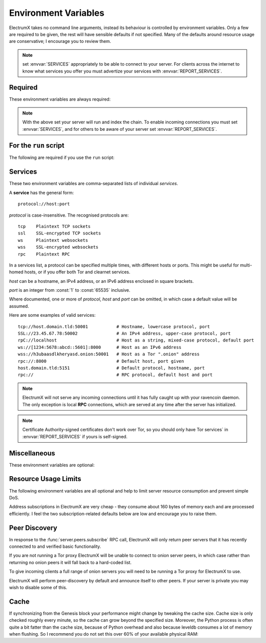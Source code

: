 .. _environment:

=====================
Environment Variables
=====================

ElectrumX takes no command line arguments, instead its behaviour is controlled by
environment variables.  Only a few are required to be given, the rest will have sensible
defaults if not specified.  Many of the defaults around resource usage are conservative; I
encourage you to review them.

.. note:: set :envvar:`SERVICES` appropriately to be able to connect to your server.  For
  clients across the internet to know what services you offer you must advertize your
  services with :envvar:`REPORT_SERVICES`.


Required
========

These environment variables are always required:

.. envvar:: COIN

  Must be a :attr:`NAME` from one of the :class:`Coin` classes in
  `lib/coins.py`_.

.. envvar:: DB_DIRECTORY

  The path to the database directory.  Relative paths should be
  relative to the parent process working directory.  This is the
  directory of the `run` script if you use it.

.. envvar:: DAEMON_URL

  A comma-separated list of daemon URLs.  If more than one is provided
  ElectrumX will initially connect to the first, and failover to
  subsequent ones round-robin style if one stops working.

  The generic form of a daemon URL is::

     http://username:password@hostname:port/

  The leading ``http://`` is optional, as is the trailing slash.  The
  ``:port`` part is also optional and will default to the standard RPC
  port for :envvar:`COIN` and :envvar:`NET` if omitted.


.. note:: With the above set your server will run and index the chain.  To enable incoming
   connections you must set :envvar:`SERVICES`, and for others to be aware of your server
   set :envvar:`REPORT_SERVICES`.


For the ``run`` script
======================

The following are required if you use the ``run`` script:

.. envvar:: ELECTRUMX

  The path to the electrumx_server script.  Relative paths should
  be relative to the directory of the ``run`` script.

.. envvar:: USERNAME

  The username the server will run as.


Services
========

These two environment variables are comma-separated lists of individual *services*.

A **service** has the general form::

  protocol://host:port

*protocol* is case-insensitive.  The recognised protocols are::

   tcp    Plaintext TCP sockets
   ssl    SSL-encrypted TCP sockets
   ws     Plaintext websockets
   wss    SSL-encrypted websockets
   rpc    Plaintext RPC

In a services list, a protocol can be specified multiple times, with different hosts or
ports.  This might be useful for multi-homed hosts, or if you offer both Tor and clearnet
services.

*host* can be a hostname, an IPv4 address, or an IPv6 address enclosed in square brackets.

*port* is an integer from :const:`1` to :const:`65535` inclusive.

Where documented, one or more of *protocol*, *host* and *port* can be omitted, in which
case a default value will be assumed.

Here are some examples of valid services::

  tcp://host.domain.tld:50001           # Hostname, lowercase protocol, port
  SSL://23.45.67.78:50002               # An IPv4 address, upper-case protocol, port
  rpC://localhost                       # Host as a string, mixed-case protocol, default port
  ws://[1234:5678:abcd::5601]:8000      # Host as an IPv6 address
  wss://h3ubaasdlkheryasd.onion:50001   # Host as a Tor ".onion" address
  rpc://:8000                           # Default host, port given
  host.domain.tld:5151                  # Default protocol, hostname, port
  rpc://                                # RPC protocol, default host and port

.. note:: ElectrumX will not serve any incoming connections until it has fully caught up
          with your ravencoin daemon.  The only exception is local **RPC** connections,
          which are served at any time after the server has initialized.

.. envvar:: SERVICES

  A comma-separated list of services ElectrumX will accept incoming connections for.

  This environment variable determines what interfaces and ports the server listens on, so
  must be set correctly for any connection to the server to succeed.  If unset or empty,
  ElectrumX will not listen for any incoming connections.

  *protocol* can be any recognised protocol.

  *host* defaults to all of the machine's interfaces, except if the protocol is **rpc**,
  when it defaults to :const:`localhost`.

  *port* can only be defaulted for **rpc** where the default is :const:`8000`.

  On most Unix systems ports below 1024 require elevated privileges so choosing a higher
  port is advisable.  On Debian for example, this can be achieved by installing
  libcap2-bin package::

    sudo apt-get update && sudo apt-get -y install libcap2-bin
    sudo setcap cap_net_bind_service=+ep /path/to/electrumx_server

  If any listed service has protocol **ssl** or **wss** then :envvar:`SSL_CERTFILE` and
  :envvar:`SSL_KEYFILE` must be defined.

  Tor **onion** addresses are invalid in :envvar:`SERVICES`.

  Here is an example value of the :envvar:`SERVICES` environment variable::

    tcp://:50001,ssl://:50002,wss://:50004,rpc://

  This serves **tcp**, **ssl**, **wss** on all interfaces on ports 50001, 50002 and 50004
  respectively.  **rpc** is served on its default host :const:`localhost` and default port
  :const:`8000`.

.. envvar:: REPORT_SERVICES

  A comma-separated list of services ElectrumX will advertize and other servers in the
  server network (if peer discovery is enabled), and any successful connection.

  This environment variable must be set correctly, taking account of your network,
  firewall and router setup, for clients and other servers to see how to connect to your
  server.  If not set or empty, no services are advertized.

  The **rpc** protocol, special IP addresses (including private ones if peer discovery is
  enabled), and :const:`localhost` are invalid in :envvar:`REPORT_SERVICES`.

  Here is an example value of the :envvar:`REPORT_SERVICES` environment variable::

    tcp://sv.usebsv.com:50001,ssl://sv.usebsv.com:50002,wss://sv.usebsv.com:50004

  This advertizes **tcp**, **ssl**, **wss** services at :const:`sv.usebsv.com` on ports
  50001, 50002 and 50004 respectively.

.. note:: Certificate Authority-signed certificates don't work over Tor, so you should
          only have Tor services` in :envvar:`REPORT_SERVICES` if yours is self-signed.

.. envvar:: SSL_CERTFILE

  The filesystem path to your SSL certificate file.

  :ref:`SSL certificates`

.. envvar:: SSL_KEYFILE

  The filesystem path to your SSL key file.

  :ref:`SSL certificates`


Miscellaneous
=============

These environment variables are optional:

.. envvar:: LOG_FORMAT

  The Python logging `format string
  <https://docs.python.org/3/library/logging.html#logrecord-attributes>`_
  to use.  Defaults to ``%(levelname)s:%(name)s:%(message)s``.

.. envvar:: LOG_LEVEL

  The default Python logging level, a case-insensitive string.  Useful values
  are 'debug', 'info', 'warning' and 'error'.

.. envvar:: ALLOW_ROOT

  Set this environment variable to anything non-empty to allow running
  ElectrumX as root.

.. envvar:: NET

  Must be a :envvar:`NET` from one of the **Coin** classes in
  `lib/coins.py`_.  Defaults to ``mainnet``.

.. envvar:: DB_ENGINE

  Database engine for the UTXO and history database.  The default is
  ``leveldb``.  The other alternative is ``rocksdb``.  You will need
  to install the appropriate python package for your engine.  The
  value is not case sensitive.

.. envvar:: DONATION_ADDRESS

  The server donation address reported to Electrum clients.  Defaults
  to empty, which Electrum interprets as meaning there is none.

.. envvar:: BANNER_FILE

  The path to a banner file to serve to clients in Electrum's
  "Console" tab.  Relative file paths must be relative to
  :envvar:`DB_DIRECTORY`.  The banner file is re-read for each new
  client.

  You can place several meta-variables in your banner file, which will be
  replaced before serving to a client.

  + ``$SERVER_VERSION`` is replaced with the ElectrumX version you are
    running, such as ``1.0.10``.
  + ``$SERVER_SUBVERSION`` is replaced with the ElectrumX user agent
    string.  For example, ``ElectrumX 1.0.10``.
  + ``$DAEMON_VERSION`` is replaced with the daemon's version as a
    dot-separated string. For example ``0.12.1``.
  + ``$DAEMON_SUBVERSION`` is replaced with the daemon's user agent
    string.  For example, ``/BitcoinUnlimited:0.12.1(EB16; AD4)/``.
  + ``$DONATION_ADDRESS`` is replaced with the address from the
    :envvar:`DONATION_ADDRESS` environment variable.

  See `here <https://github.com/Electrum-RVN-SIG/electrumx-banner-updater>`_
  for a script that updates a banner file periodically with useful
  statistics about fees, last block time and height, etc.

.. envvar:: TOR_BANNER_FILE

  As for :envvar:`BANNER_FILE` (which is also the default) but shown
  to incoming connections believed to be to your Tor hidden service.

.. envvar:: ANON_LOGS

  Set to anything non-empty to replace IP addresses in logs with
  redacted text like ``xx.xx.xx.xx:xxx``.  By default IP addresses
  will be written to logs.

.. envvar:: LOG_SESSIONS

  The number of seconds between printing session statistics to the
  log.  The output is identical to the :ref:`sessions` RPC command
  except that :envvar:`ANON_LOGS` is honoured.  Defaults to 3600.  Set
  to zero to suppress this logging.

.. envvar:: REORG_LIMIT

  The maximum number of blocks to be able to handle in a chain
  reorganisation.  ElectrumX retains some fairly compact undo
  information for this many blocks in levelDB.  The default is a
  function of :envvar:`COIN` and :envvar:`NET`; for Bitcoin mainnet it
  is 200.

.. envvar:: EVENT_LOOP_POLICY

  The name of an event loop policy to replace the default asyncio
  policy, if any.  At present only ``uvloop`` is accepted, in which
  case you must have installed the `uvloop`_ Python package.

  If you are not sure what this means leave it unset.

.. envvar:: DROP_CLIENT

  Set a regular expression to disconnect any client based on their
  version string. For example to drop versions from 1.0 to 1.2 use
  the regex ``1\.[0-2]\.\d+``.


Resource Usage Limits
=====================

The following environment variables are all optional and help to limit
server resource consumption and prevent simple DoS.

Address subscriptions in ElectrumX are very cheap - they consume about
160 bytes of memory each and are processed efficiently.  I feel the
two subscription-related defaults below are low and encourage you to
raise them.

.. envvar:: MAX_SESSIONS

  The maximum number of incoming connections.  Once reached, TCP and
  SSL listening sockets are closed until the session count drops
  naturally to 95% of the limit.  Defaults to 1,000.

.. envvar:: MAX_RECV

  The maximum size of an incoming message in bytes, the default is 5,000,000 bytes.

.. envvar:: MAX_SEND

  The maximum size of a response message to send over the wire, in
  bytes.  Defaults to 1,000,000 (except for AuxPoW coins, which default
  to 10,000,000).  Values smaller than 350,000 are taken as 350,000
  because standard Electrum protocol header "chunk" requests are almost
  that large.

  The Electrum protocol has a flaw in that address histories must be
  served all at once or not at all, an obvious avenue for abuse.
  :envvar:`MAX_SEND` is a stop-gap until the protocol is improved to
  admit incremental history requests.  Each history entry is
  approximately 100 bytes so the default is equivalent to a history
  limit of around 10,000 entries, which should be ample for most
  legitimate users.  If you use a higher default bear in mind one
  client can request history for multiple addresses.  Also note that
  the largest raw transaction you will be able to serve to a client is
  just under half of :envvar:`MAX_SEND`, as each raw byte becomes 2
  hexadecimal ASCII characters on the wire.  Very few transactions on
  Bitcoin mainnet are over 500KB in size.

.. envvar:: COST_SOFT_LIMIT
.. envvar:: COST_HARD_LIMIT
.. envvar:: REQUEST_SLEEP
.. envvar:: INITIAL_CONCURRENT

  All values are integers. :envvar:`COST_SOFT_LIMIT` defaults to :const:`1,000`,
  :envvar:`COST_HARD_LIMIT` to :const:`10,000`, :envvar:`REQUEST_SLEEP` to :const:`2,500`
  milliseconds, and :envvar:`INITIAL_CONCURRENT` to :const:`10` concurrent requests.

  The server prices each request made to it based upon an estimate of the resources needed
  to process it.  Factors include whether the request uses ravend, how much bandwidth
  it uses, and how hard it hits the databases.

  To set a base for the units, a :func:`blockchain.scripthash.subscribe` subscription to
  an address with a history of 2 or fewer transactions is costed at :const:`1.0` before
  considering the bandwidth consumed.  :func:`server.ping` is costed at :const:`0.1`.

  As the total cost of a session goes over the soft limit, its requests start to be
  throttled in two ways.  First, the number of requests for that session that the server
  will process concurrently is reduced.  Second, each request starts to sleep a little
  before being handled.

  Before throttling starts, the server will process up to :envvar:`INITIAL_CONCURRENT`
  requests concurrently without sleeping.  As the session cost ranges from
  :envvar:`COST_SOFT_LIMIT` to :envvar:`COST_HARD_LIMIT`, concurrency drops linearly to
  zero and each request's sleep time increases linearly up to :envvar:`REQUEST_SLEEP`
  milliseconds.  Once the hard limit is reached, the session is disconnected.

  In order that non-abusive sessions can continue to be served, a session's cost gradually
  decays over time.  Subscriptions have an ongoing servicing cost, so the decay is slower
  as the number of subscriptions increases.

  If a session disconnects, ElectrumX continues to associate its cost with its IP address,
  so if it immediately reconnects it will re-acquire its previous cost allocation.

  A server operator should experiment with different values according to server loads.  It
  is not necessarily true that e.g. having a low soft limit, decreasing concurrency and
  increasing sleep will help handling heavy loads, as it will also increase the backlog of
  requests the server has to manage in memory.  It will also give a much worse experience
  for genuine connections.

.. envvar:: BANDWIDTH_UNIT_COST

  The number of bytes, sent and received, by a session that is deemed to cost :const:`1.0`.

  The default value :const:`5,000` bytes, meaning the bandwidth cost assigned to a response
  of 100KB is 20.  If your bandwidth is cheap you should probably raise this.

.. envvar:: REQUEST_TIMEOUT

  An integer number of seconds defaulting to :const:`30`.  If a request takes longer than
  this to respond to, either because of request limiting or because the request is
  expensive, the server rejects it and returns a timeout error to the client indicating
  that the server is busy.

  This can help prevent large backlogs of unprocessed requests building up under heavy load.

.. envvar:: SESSION_TIMEOUT

  An integer number of seconds defaulting to :const:`600`.  Sessions that have not sent a
  request for longer than this are disconnected.  Properly functioning clients should send
  a :func:`server.ping` request once roughly 450 seconds have passed since the previous
  request, in order to avoid disconnection.


Peer Discovery
==============

In response to the :func:`server.peers.subscribe` RPC call, ElectrumX
will only return peer servers that it has recently connected to and
verified basic functionality.

If you are not running a Tor proxy ElectrumX will be unable to connect
to onion server peers, in which case rather than returning no onion
peers it will fall back to a hard-coded list.

To give incoming clients a full range of onion servers you will need
to be running a Tor proxy for ElectrumX to use.

ElectrumX will perform peer-discovery by default and announce itself
to other peers.  If your server is private you may wish to disable
some of this.

.. envvar:: PEER_DISCOVERY

  This environment variable is case-insensitive and defaults to
  ``on``.

  If ``on``, ElectrumX will occasionally connect to and verify its
  network of peer servers.

  If ``off``, peer discovery is disabled and a hard-coded default list
  of servers will be read in and served.  If set to ``self`` then peer
  discovery is disabled and the server will only return itself in the
  peers list.

.. envvar:: PEER_ANNOUNCE

  Set this environment variable to empty to disable announcing itself.
  If not defined, or non-empty, ElectrumX will announce itself to
  peers.

  If peer discovery is disabled this environment variable has no
  effect, because ElectrumX only announces itself to peers when doing
  peer discovery if it notices it is not present in the peer's
  returned list.

.. envvar:: FORCE_PROXY

  By default peer discovery happens over the clear internet.  Set this
  to non-empty to force peer discovery to be done via the proxy.  This
  might be useful if you are running a Tor service exclusively and
  wish to keep your IP address private.

.. envvar:: TOR_PROXY_HOST

  The host where your Tor proxy is running.  Defaults to
  ``localhost``.

  If you are not running a Tor proxy just leave this environment
  variable undefined.

.. envvar:: TOR_PROXY_PORT

  The port on which the Tor proxy is running.  If not set, ElectrumX
  will autodetect any proxy running on the usual ports 9050 (Tor),
  9150 (Tor browser bundle) and 1080 (socks).


Cache
=====

If synchronizing from the Genesis block your performance might change
by tweaking the cache size.  Cache size is only checked roughly every
minute, so the cache can grow beyond the specified size.  Moreover,
the Python process is often quite a bit fatter than the cache size,
because of Python overhead and also because leveldb consumes a lot of
memory when flushing.  So I recommend you do not set this over 60% of
your available physical RAM:

.. _CACHE:

.. envvar:: CACHE_MB

  The amount of cache, in MB, to use.  The default is 1,200.

  A portion of the cache is reserved for unflushed history, which is
  written out frequently.  The bulk is used to cache UTXOs.

  Larger caches probably increase performance a little as there is
  significant searching of the UTXO cache during indexing.  However, I
  don't see much benefit in my tests pushing this too high, and in
  fact performance begins to fall, probably because LevelDB already
  caches, and also because of Python GC.

  I do not recommend raising this above 2000.

.. _lib/coins.py: https://github.com/Electrum-RVN-SIG/electrumx-ravencoin/blob/master/electrumx/lib/coins.py
.. _uvloop: https://pypi.python.org/pypi/uvloop
